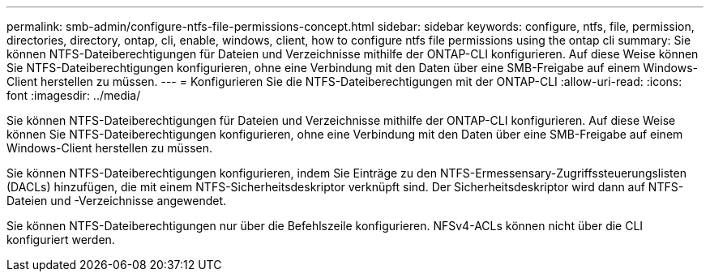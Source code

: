 ---
permalink: smb-admin/configure-ntfs-file-permissions-concept.html 
sidebar: sidebar 
keywords: configure, ntfs, file, permission, directories, directory, ontap, cli, enable, windows, client, how to configure ntfs file permissions using the ontap cli 
summary: Sie können NTFS-Dateiberechtigungen für Dateien und Verzeichnisse mithilfe der ONTAP-CLI konfigurieren. Auf diese Weise können Sie NTFS-Dateiberechtigungen konfigurieren, ohne eine Verbindung mit den Daten über eine SMB-Freigabe auf einem Windows-Client herstellen zu müssen. 
---
= Konfigurieren Sie die NTFS-Dateiberechtigungen mit der ONTAP-CLI
:allow-uri-read: 
:icons: font
:imagesdir: ../media/


[role="lead"]
Sie können NTFS-Dateiberechtigungen für Dateien und Verzeichnisse mithilfe der ONTAP-CLI konfigurieren. Auf diese Weise können Sie NTFS-Dateiberechtigungen konfigurieren, ohne eine Verbindung mit den Daten über eine SMB-Freigabe auf einem Windows-Client herstellen zu müssen.

Sie können NTFS-Dateiberechtigungen konfigurieren, indem Sie Einträge zu den NTFS-Ermessensary-Zugriffssteuerungslisten (DACLs) hinzufügen, die mit einem NTFS-Sicherheitsdeskriptor verknüpft sind. Der Sicherheitsdeskriptor wird dann auf NTFS-Dateien und -Verzeichnisse angewendet.

Sie können NTFS-Dateiberechtigungen nur über die Befehlszeile konfigurieren. NFSv4-ACLs können nicht über die CLI konfiguriert werden.
